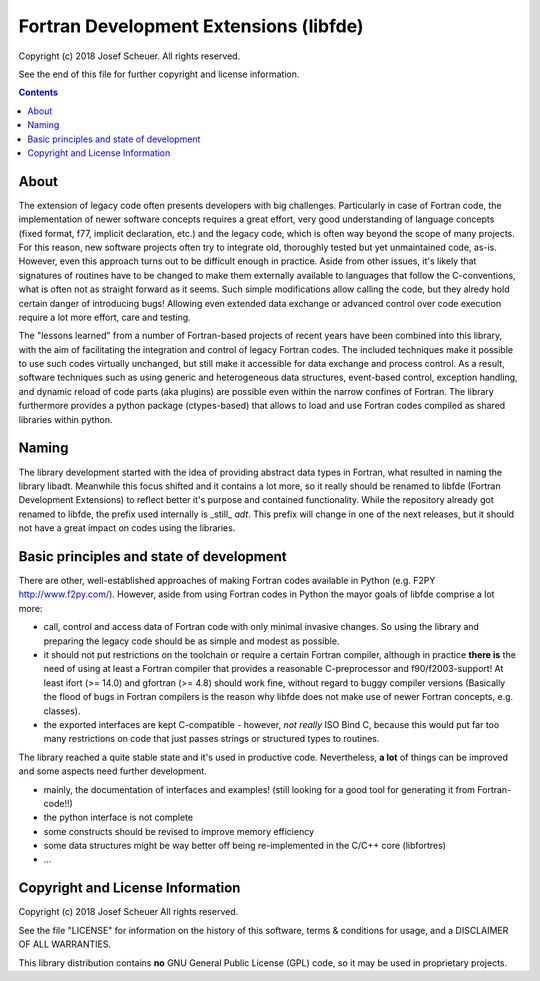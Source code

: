 
Fortran Development Extensions (libfde)
=======================================

Copyright (c) 2018 Josef Scheuer.
All rights reserved.

See the end of this file for further copyright and license information.

.. contents::

About
-----

The extension of legacy code often presents developers with big challenges.
Particularly in case of Fortran code, the implementation of newer software concepts requires a great effort, very good understanding
of language concepts (fixed format, f77, implicit declaration, etc.) and the legacy code, which is often way beyond the scope of many projects.
For this reason, new software projects often try to integrate old, thoroughly tested but yet unmaintained code, as-is.
However, even this approach turns out to be difficult enough in practice.
Aside from other issues, it's likely that signatures of routines have to be changed to make them externally available to languages that follow
the C-conventions, what is often not as straight forward as it seems.
Such simple modifications allow calling the code, but they alredy hold certain danger of introducing bugs!
Allowing even extended data exchange or advanced control over code execution require a lot more effort, care and testing.

The "lessons learned" from a number of Fortran-based projects of recent years have been combined into this library, with the aim of facilitating
the integration and control of legacy Fortran codes.
The included techniques make it possible to use such codes virtually unchanged, but still make it accessible for data exchange and process control.
As a result, software techniques such as using generic and heterogeneous data structures, event-based control, exception handling, and dynamic reload
of code parts (aka plugins) are possible even within the narrow confines of Fortran.
The library furthermore provides a python package (ctypes-based) that allows to load and use Fortran codes compiled as shared libraries within python.


Naming
------

The library development started with the idea of providing abstract data types in Fortran, what resulted in naming the library libadt.
Meanwhile this focus shifted and it contains a lot more, so it really should be renamed to libfde (Fortran Development Extensions) to reflect better
it's purpose and contained functionality.
While the repository already got renamed to libfde, the prefix used internally is _still_ *adt*.
This prefix will change in one of the next releases, but it should not have a great impact on codes using the libraries.


Basic principles and state of development
-----------------------------------------

There are other, well-established approaches of making Fortran codes available in Python (e.g. F2PY http://www.f2py.com/).
However, aside from using Fortran codes in Python the mayor goals of libfde comprise a lot more:

- call, control and access data of Fortran code with only minimal invasive changes.
  So using the library and preparing the legacy code should be as simple and modest as possible.
- it should not put restrictions on the toolchain or require a certain Fortran compiler, although in practice **there is** the need of
  using at least a Fortran compiler that provides a reasonable C-preprocessor and f90/f2003-support!
  At least ifort (>= 14.0) and gfortran (>= 4.8) should work fine, without regard to buggy compiler versions
  (Basically the flood of bugs in Fortran compilers is the reason why libfde does not make use of newer Fortran concepts, e.g. classes).
- the exported interfaces are kept C-compatible - however, *not really* ISO Bind C, because this would put far too many restrictions
  on code that just passes strings or structured types to routines.


The library reached a quite stable state and it's used in productive code.
Nevertheless, **a lot** of things can be improved and some aspects need further development.
 
- mainly, the documentation of interfaces and examples!
  (still looking for a good tool for generating it from Fortran-code!!)
- the python interface is not complete
- some constructs should be revised to improve memory efficiency
- some data structures might be way better off being re-implemented in the C/C++ core (libfortres)
- ...



Copyright and License Information
---------------------------------

Copyright (c) 2018 Josef Scheuer
All rights reserved.

See the file "LICENSE" for information on the history of this software, terms &
conditions for usage, and a DISCLAIMER OF ALL WARRANTIES.

This library distribution contains **no** GNU General Public License (GPL) code,
so it may be used in proprietary projects.

